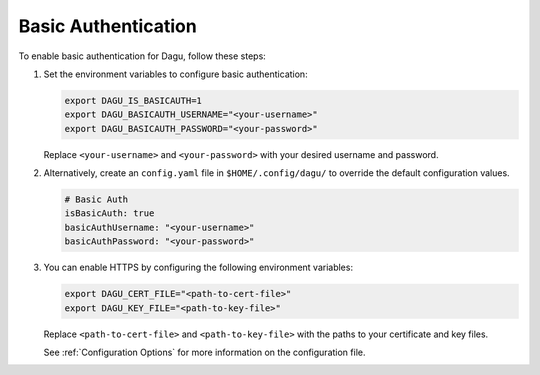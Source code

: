 .. _Basic Auth:

Basic Authentication
=====================

.. contents::
    :local:

To enable basic authentication for Dagu, follow these steps:

#. Set the environment variables to configure basic authentication:
  
   .. code-block:: bash
  
       export DAGU_IS_BASICAUTH=1
       export DAGU_BASICAUTH_USERNAME="<your-username>"
       export DAGU_BASICAUTH_PASSWORD="<your-password>"
  
   Replace ``<your-username>`` and ``<your-password>`` with your desired username and password.

#. Alternatively, create an ``config.yaml`` file in ``$HOME/.config/dagu/`` to override the default configuration values.

   .. code-block:: yaml
  
       # Basic Auth
       isBasicAuth: true
       basicAuthUsername: "<your-username>"
       basicAuthPassword: "<your-password>"

#. You can enable HTTPS by configuring the following environment variables:

   .. code-block:: bash
  
       export DAGU_CERT_FILE="<path-to-cert-file>"
       export DAGU_KEY_FILE="<path-to-key-file>"
  
   Replace ``<path-to-cert-file>`` and ``<path-to-key-file>`` with the paths to your certificate and key files.

   See :ref:`Configuration Options` for more information on the configuration file.
